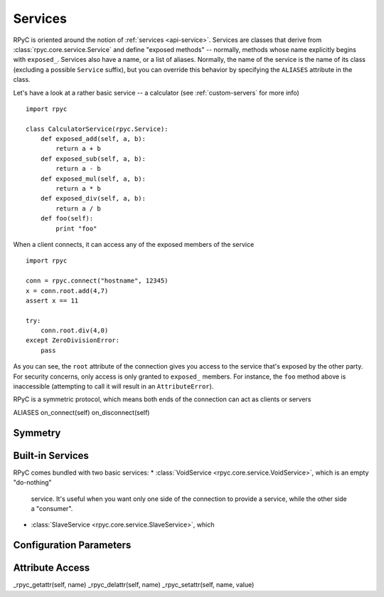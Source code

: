.. _services:

Services
========

RPyC is oriented around the notion of :ref:`services <api-service>`. Services are classes that
derive from :class:`rpyc.core.service.Service` and define "exposed methods" -- normally, methods
whose name explicitly begins with ``exposed_``. Services also have a name, or a list of aliases.
Normally, the name of the service is the name of its class (excluding a possible ``Service`` 
suffix), but you can override this behavior by specifying the ``ALIASES`` attribute in the class.

Let's have a look at a rather basic service -- a calculator 
(see :ref:`custom-servers` for more info) ::

    import rpyc
    
    class CalculatorService(rpyc.Service):
        def exposed_add(self, a, b):
            return a + b
        def exposed_sub(self, a, b):
            return a - b
        def exposed_mul(self, a, b):
            return a * b
        def exposed_div(self, a, b):
            return a / b
        def foo(self):
            print "foo"

When a client connects, it can access any of the exposed members of the service ::

    import rpyc
    
    conn = rpyc.connect("hostname", 12345)
    x = conn.root.add(4,7)
    assert x == 11
    
    try:
        conn.root.div(4,0)
    except ZeroDivisionError:
        pass

As you can see, the ``root`` attribute of the connection gives you access to the service
that's exposed by the other party. For security concerns, only access is only granted to
``exposed_`` members. For instance, the ``foo`` method above is inaccessible (attempting to
call it will result in an ``AttributeError``).

RPyC is a symmetric protocol, which means both ends of the connection can act as clients
or servers


ALIASES
on_connect(self)
on_disconnect(self)


Symmetry
--------


Built-in Services
-----------------
RPyC comes bundled with two basic services:
* :class:`VoidService <rpyc.core.service.VoidService>`, which is an empty "do-nothing" 
  service. It's useful when you want only one side of the connection to provide a service,
  while the other side a "consumer".
* :class:`SlaveService <rpyc.core.service.SlaveService>`, which



Configuration Parameters
------------------------

Attribute Access
----------------

_rpyc_getattr(self, name)
_rpyc_delattr(self, name)
_rpyc_setattr(self, name, value)



